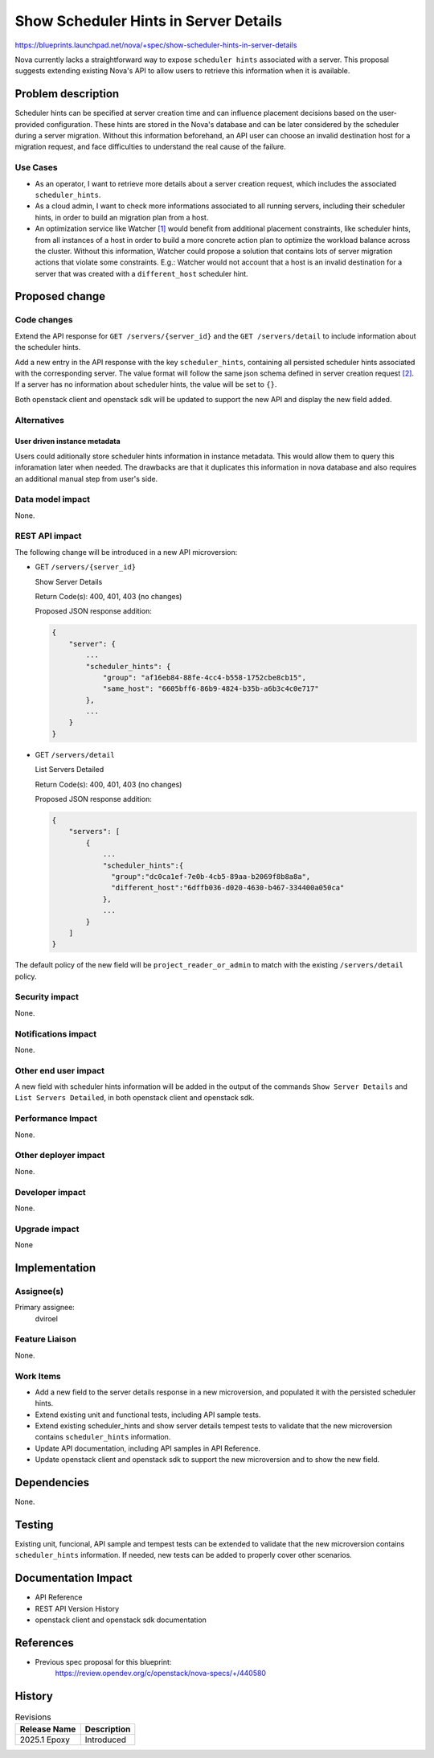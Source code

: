 ..
 This work is licensed under a Creative Commons Attribution 3.0 Unported
 License.

 http://creativecommons.org/licenses/by/3.0/legalcode

======================================
Show Scheduler Hints in Server Details
======================================

https://blueprints.launchpad.net/nova/+spec/show-scheduler-hints-in-server-details

Nova currently lacks a straightforward way to expose ``scheduler hints``
associated with a server. This proposal suggests extending existing Nova's
API to allow users to retrieve this information when it is available.

Problem description
===================

Scheduler hints can be specified at server creation time and can influence
placement decisions based on the user-provided configuration. These hints are
stored in the Nova's database and can be later considered by the scheduler
during a server migration. Without this information beforehand, an API user
can choose an invalid destination host for a migration request, and face
difficulties to understand the real cause of the failure.

Use Cases
---------

- As an operator, I want to retrieve more details about a server creation
  request, which includes the associated ``scheduler_hints``.

- As a cloud admin, I want to check more informations associated to all running
  servers, including their scheduler hints, in order to build an migration
  plan from a host.

- An optimization service like Watcher `[1]`_ would benefit from additional
  placement constraints, like scheduler hints, from all instances of a host
  in order to build a more concrete action plan to optimize the workload
  balance across the cluster. Without this information, Watcher could propose
  a solution that contains lots of server migration actions that violate some
  constraints. E.g.: Watcher would not account that a host is an invalid
  destination for a server that was created with a ``different_host`` scheduler
  hint.

Proposed change
===============

Code changes
------------

Extend the API response for ``GET /servers/{server_id}`` and the
``GET /servers/detail`` to include information about the scheduler hints.

Add a new entry in the API response with the key ``scheduler_hints``,
containing all persisted scheduler hints associated with the corresponding
server. The value format will follow the same json schema defined in server
creation request `[2]`_. If a server has no information about scheduler
hints, the value will be set to ``{}``.

Both openstack client and openstack sdk will be updated to support the new API
and display the new field added.

Alternatives
------------

User driven instance metadata
~~~~~~~~~~~~~~~~~~~~~~~~~~~~~

Users could aditionally store scheduler hints information in instance
metadata. This would allow them to query this inforamation later when needed.
The drawbacks are that it duplicates this information in nova database and
also requires an additional manual step from user's side.

Data model impact
-----------------

None.

REST API impact
---------------

The following change will be introduced in a new API microversion:

* GET ``/servers/{server_id}``

  Show Server Details

  Return Code(s): 400, 401, 403 (no changes)

  Proposed JSON response addition:

  .. code-block::

      {
          "server": {
              ...
              "scheduler_hints": {
                  "group": "af16eb84-88fe-4cc4-b558-1752cbe8cb15",
                  "same_host": "6605bff6-86b9-4824-b35b-a6b3c4c0e717"
              },
              ...
          }
      }

* GET ``/servers/detail``

  List Servers Detailed

  Return Code(s): 400, 401, 403 (no changes)

  Proposed JSON response addition:

  .. code-block::

      {
          "servers": [
              {
                  ...
                  "scheduler_hints":{
                    "group":"dc0ca1ef-7e0b-4cb5-89aa-b2069f8b8a8a",
                    "different_host":"6dffb036-d020-4630-b467-334400a050ca"
                  },
                  ...
              }
          ]
      }

The default policy of the new field will be ``project_reader_or_admin``
to match with the existing ``/servers/detail`` policy.

Security impact
---------------

None.

Notifications impact
--------------------

None.

Other end user impact
---------------------

A new field with scheduler hints information will be added in the output of
the commands ``Show Server Details`` and ``List Servers Detailed``, in both
openstack client and openstack sdk.

Performance Impact
------------------

None.

Other deployer impact
---------------------

None.


Developer impact
----------------

None.


Upgrade impact
--------------

None

Implementation
==============

Assignee(s)
-----------

Primary assignee:
  dviroel

Feature Liaison
---------------

None.

Work Items
----------

* Add a new field to the server details response in a new microversion,
  and populated it with the persisted scheduler hints.
* Extend existing unit and functional tests, including API sample tests.
* Extend existing scheduler_hints and show server details tempest tests to
  validate that the new microversion contains ``scheduler_hints`` information.
* Update API documentation, including API samples in API Reference.
* Update openstack client and openstack sdk to support the new microversion
  and to show the new field.

Dependencies
============

None.

Testing
=======

Existing unit, funcional, API sample and tempest tests can be extended to
validate that the new microversion contains ``scheduler_hints`` information.
If needed, new tests can be added to properly cover other scenarios.


Documentation Impact
====================

* API Reference
* REST API Version History
* openstack client and openstack sdk documentation

References
==========

* Previous spec proposal for this blueprint:
    https://review.opendev.org/c/openstack/nova-specs/+/440580

.. _`[1]`: https://docs.openstack.org/watcher/latest/
.. _`[2]`: https://github.com/openstack/nova/blob/master/nova/api/openstack/compute/schemas/servers.py

History
=======

.. list-table:: Revisions
   :header-rows: 1

   * - Release Name
     - Description
   * - 2025.1 Epoxy
     - Introduced
